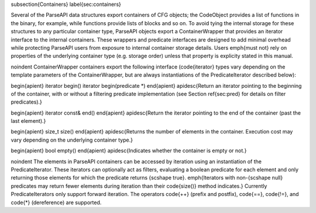 
\subsection{Containers}
\label{sec:containers}

Several of the ParseAPI data structures export containers of CFG objects; the
CodeObject provides a list of functions in the binary, for example, while
functions provide lists of blocks and so on. To avoid tying the internal
storage for these structures to any particular container type, ParseAPI objects
export a ContainerWrapper that provides an iterator interface to the internal
containers. These wrappers and predicate interfaces are designed to add minimal
overhead while protecting ParseAPI users from exposure to internal container
storage details. Users \emph{must not} rely on properties of the underlying
container type (e.g. storage order) unless that property is explicity stated in
this manual.

\noindent
ContainerWrapper containers export the following interface (\code{iterator} types vary depending on the template parameters of the ContainerWrapper, but are always instantiations of the PredicateIterator described below):

\begin{apient}
iterator begin()
iterator begin(predicate *)
\end{apient}
\apidesc{Return an iterator pointing to the beginning of the container, with or without a filtering predicate implementation (see Section \ref{sec:pred} for details on filter predicates).}

\begin{apient}
iterator const& end()
\end{apient}
\apidesc{Return the iterator pointing to the end of the container (past the last element).}

\begin{apient}
size_t size()
\end{apient}
\apidesc{Returns the number of elements in the container. Execution cost may vary depending on the underlying container type.}

\begin{apient}
bool empty()
\end{apient}
\apidesc{Indicates whether the container is empty or not.}

\noindent
The elements in ParseAPI containers can be accessed by iteration using an instantiation of the PredicateIterator. These iterators can optionally act as filters, evaluating a boolean predicate for each element and only returning those elements for which the predicate returns {\scshape true}. \emph{Iterators with non-{\scshape null} predicates may return fewer elements during iteration than their \code{size()} method indicates.} Currently PredicateIterators only support forward iteration. The operators \code{++} (prefix and postfix), \code{==}, \code{!=}, and \code{*} (dereference) are supported.
